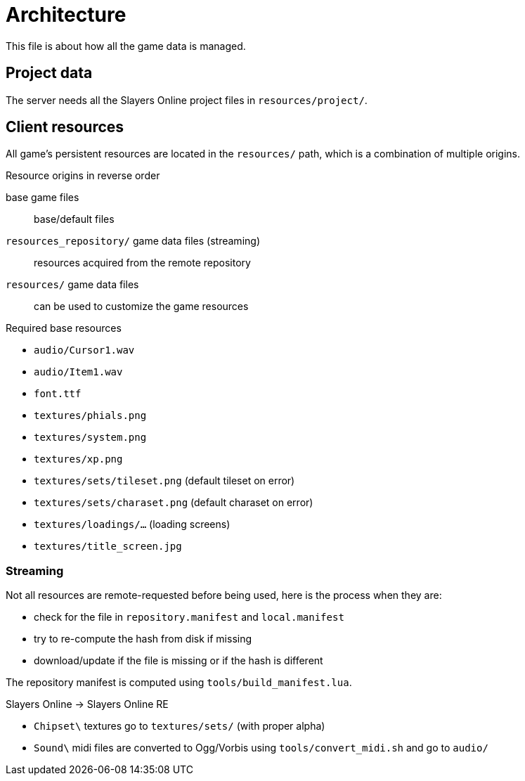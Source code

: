= Architecture

This file is about how all the game data is managed.

== Project data

The server needs all the Slayers Online project files in `resources/project/`.

== Client resources

All game's persistent resources are located in the `resources/` path, which is a combination of multiple origins.

.Resource origins in reverse order
base game files:: base/default files
`resources_repository/` game data files (streaming):: resources acquired from the remote repository
`resources/` game data files:: can be used to customize the game resources

.Required base resources
- `audio/Cursor1.wav`
- `audio/Item1.wav`
- `font.ttf`
- `textures/phials.png`
- `textures/system.png`
- `textures/xp.png`
- `textures/sets/tileset.png` (default tileset on error)
- `textures/sets/charaset.png` (default charaset on error)
- `textures/loadings/...` (loading screens)
- `textures/title_screen.jpg`

=== Streaming

.Not all resources are remote-requested before being used, here is the process when they are:
- check for the file in `repository.manifest` and `local.manifest`
- try to re-compute the hash from disk if missing
- download/update if the file is missing or if the hash is different

The repository manifest is computed using `tools/build_manifest.lua`.

.Slayers Online -> Slayers Online RE
- `Chipset\` textures go to `textures/sets/` (with proper alpha)
- `Sound\` midi files are converted to Ogg/Vorbis using `tools/convert_midi.sh` and go to `audio/`
